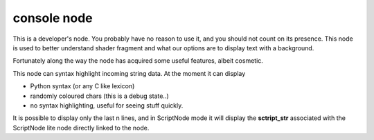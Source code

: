 console node
============

This is a developer's node. You probably have no reason to use it, and you should not count on its presence. This node is used to better understand shader fragment and what our options are to display text with a background.

Fortunately along the way the node has acquired some useful features, albeit cosmetic.

This node can syntax highlight incoming string data. At the moment it can display 

- Python syntax (or any C like lexicon)
- randomly coloured chars (this is a debug state..)
- no syntax highlighting, useful for seeing stuff quickly.

It is possible to display only the last n lines, and in ScriptNode mode it will display the 
**sctript_str** associated with the ScriptNode lite node directly linked to the node.

